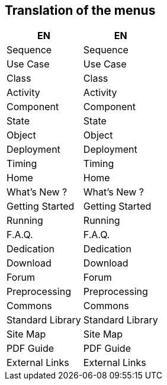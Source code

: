 == Translation of the menus

|===
| EN | EN

| Sequence
| Sequence

| Use Case
| Use Case

| Class
| Class

| Activity
| Activity

| Component
| Component

| State
| State

| Object
| Object

| Deployment
| Deployment

| Timing
| Timing

| Home
| Home

| What's New ?
| What's New ?

| Getting Started
| Getting Started

| Running
| Running

| F.A.Q.
| F.A.Q.

| Dedication
| Dedication

| Download
| Download

| Forum
| Forum

| Preprocessing
| Preprocessing

| Commons
| Commons

| Standard Library
| Standard Library

| Site Map
| Site Map

| PDF Guide
| PDF Guide

| External Links
| External Links

|===



